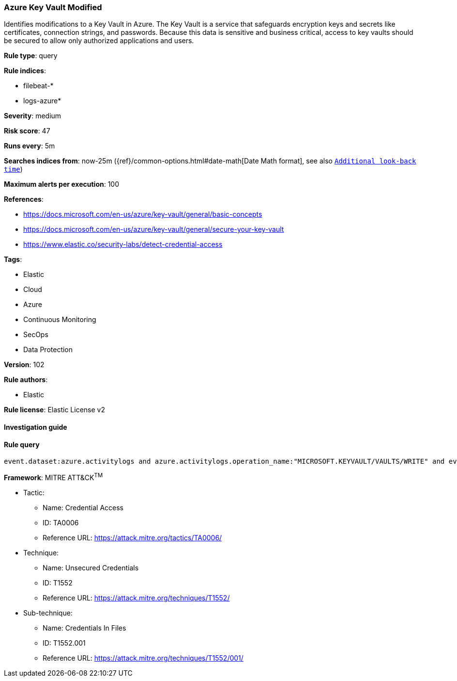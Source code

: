 [[prebuilt-rule-8-3-3-azure-key-vault-modified]]
=== Azure Key Vault Modified

Identifies modifications to a Key Vault in Azure. The Key Vault is a service that safeguards encryption keys and secrets like certificates, connection strings, and passwords. Because this data is sensitive and business critical, access to key vaults should be secured to allow only authorized applications and users.

*Rule type*: query

*Rule indices*: 

* filebeat-*
* logs-azure*

*Severity*: medium

*Risk score*: 47

*Runs every*: 5m

*Searches indices from*: now-25m ({ref}/common-options.html#date-math[Date Math format], see also <<rule-schedule, `Additional look-back time`>>)

*Maximum alerts per execution*: 100

*References*: 

* https://docs.microsoft.com/en-us/azure/key-vault/general/basic-concepts
* https://docs.microsoft.com/en-us/azure/key-vault/general/secure-your-key-vault
* https://www.elastic.co/security-labs/detect-credential-access

*Tags*: 

* Elastic
* Cloud
* Azure
* Continuous Monitoring
* SecOps
* Data Protection

*Version*: 102

*Rule authors*: 

* Elastic

*Rule license*: Elastic License v2


==== Investigation guide


[source, markdown]
----------------------------------

----------------------------------

==== Rule query


[source, js]
----------------------------------
event.dataset:azure.activitylogs and azure.activitylogs.operation_name:"MICROSOFT.KEYVAULT/VAULTS/WRITE" and event.outcome:(Success or success)

----------------------------------

*Framework*: MITRE ATT&CK^TM^

* Tactic:
** Name: Credential Access
** ID: TA0006
** Reference URL: https://attack.mitre.org/tactics/TA0006/
* Technique:
** Name: Unsecured Credentials
** ID: T1552
** Reference URL: https://attack.mitre.org/techniques/T1552/
* Sub-technique:
** Name: Credentials In Files
** ID: T1552.001
** Reference URL: https://attack.mitre.org/techniques/T1552/001/

